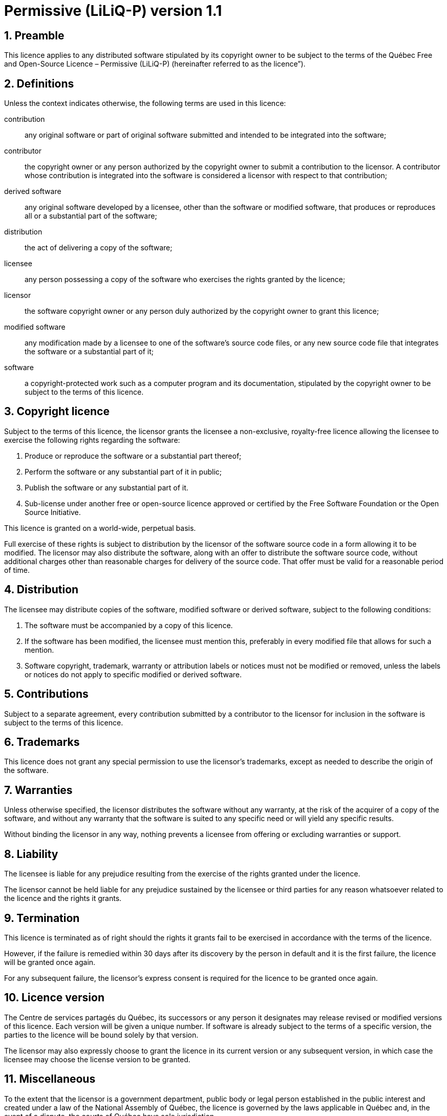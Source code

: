 = Permissive (LiLiQ-P) version 1.1

== 1. Preamble

This licence applies to any distributed software stipulated by its copyright owner to be subject to the terms of the Québec Free and Open-Source Licence – Permissive (LiLiQ-P) (hereinafter referred to as the licence”).

== 2. Definitions

Unless the context indicates otherwise, the following terms are used in this licence:

[glossary]
  contribution:: any original software or part of original software submitted and intended to be integrated into the software;

  contributor:: the copyright owner or any person authorized by the copyright owner to submit a contribution to the licensor. A contributor whose contribution is integrated into the software is considered a licensor with respect to that contribution;

  derived software:: any original software developed by a licensee, other than the software or modified software, that produces or reproduces all or a substantial part of the software;

  distribution:: the act of delivering a copy of the software;

  licensee:: any person possessing a copy of the software who exercises the rights granted by the licence;

  licensor:: the software copyright owner or any person duly authorized by the copyright owner to grant this licence;

  modified software:: any modification made by a licensee to one of the software’s source code files, or any new source code file that integrates the software or a substantial part of it;

  software:: a copyright-protected work such as a computer program and its documentation, stipulated by the copyright owner to be subject to the terms of this licence.

== 3. Copyright licence

Subject to the terms of this licence, the licensor grants the licensee a non-exclusive, royalty-free licence allowing the licensee to exercise the following rights regarding the software:

  1. Produce or reproduce the software or a substantial part thereof;

  2. Perform the software or any substantial part of it in public;

  3. Publish the software or any substantial part of it.

  4. Sub-license under another free or open-source licence approved or certified by the Free Software Foundation or the Open Source Initiative.

This licence is granted on a world-wide, perpetual basis.

Full exercise of these rights is subject to distribution by the licensor of the software source code in a form allowing it to be modified. The licensor may also distribute the software, along with an offer to distribute the software source code, without additional charges other than reasonable charges for delivery of the source code. That offer must be valid for a reasonable period of time.

== 4. Distribution

The licensee may distribute copies of the software, modified software or derived software, subject to the following conditions:

  1. The software must be accompanied by a copy of this licence.

  2. If the software has been modified, the licensee must mention this, preferably in every modified file that allows for such a mention.

  3. Software copyright, trademark, warranty or attribution labels or notices must not be modified or removed, unless the labels or notices do not apply to specific modified or derived software.

== 5. Contributions

Subject to a separate agreement, every contribution submitted by a contributor to the licensor for inclusion in the software is subject to the terms of this licence.

== 6. Trademarks

This licence does not grant any special permission to use the licensor’s trademarks, except as needed to describe the origin of the software.

== 7. Warranties

Unless otherwise specified, the licensor distributes the software without any warranty, at the risk of the acquirer of a copy of the software, and without any warranty that the software is suited to any specific need or will yield any specific results.

Without binding the licensor in any way, nothing prevents a licensee from offering or excluding warranties or support.

== 8. Liability

The licensee is liable for any prejudice resulting from the exercise of the rights granted under the licence.

The licensor cannot be held liable for any prejudice sustained by the licensee or third parties for any reason whatsoever related to the licence and the rights it grants.

== 9. Termination

This licence is terminated as of right should the rights it grants fail to be exercised in accordance with the terms of the licence.

However, if the failure is remedied within 30 days after its discovery by the person in default and it is the first failure, the licence will be granted once again.

For any subsequent failure, the licensor’s express consent is required for the licence to be granted once again.

== 10. Licence version

The Centre de services partagés du Québec, its successors or any person it designates may release revised or modified versions of this licence. Each version will be given a unique number. If software is already subject to the terms of a specific version, the parties to the licence will be bound solely by that version.

The licensor may also expressly choose to grant the licence in its current version or any subsequent version, in which case the licensee may choose the license version to be granted.

== 11. Miscellaneous

To the extent that the licensor is a government department, public body or legal person established in the public interest and created under a law of the National Assembly of Québec, the licence is governed by the laws applicable in Québec and, in the event of a dispute, the courts of Québec have sole jurisdiction.

This licence may be distributed without any special conditions. However, a modified version must be distributed under a different name. Any reference to the Centre de services partagés du Québec or its successors, where applicable, must be withdrawn, except as needed to describe the origin of the licence.
